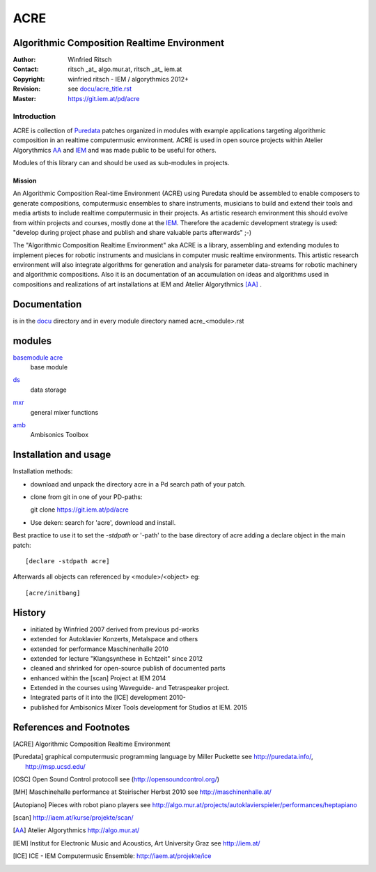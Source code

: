 ====
ACRE
====
Algorithmic Composition Realtime Environment
--------------------------------------------

:Author: Winfried Ritsch
:Contact: ritsch _at_ algo.mur.at, ritsch _at_ iem.at
:Copyright: winfried ritsch - IEM / algorythmics 2012+
:Revision: see `docu/acre_title.rst`_
:Master: https://git.iem.at/pd/acre

.. _`docu/acre_title.rst`:  docu/acre_title.rst


Introduction
............

ACRE is collection of Puredata_ patches organized in modules with example applications targeting algorithmic composition in an realtime computermusic environment. 
ACRE is used in open source projects within Atelier Algorythmics AA_ and IEM_  and was made public to be useful for others.

Modules of this library can and should be used as sub-modules in projects. 

Mission
~~~~~~~

An Algorithmic Composition Real-time Environment (ACRE) using Puredata should be assembled to enable composers to generate compositions,  computermusic ensembles to share instruments, musicians to build and extend their tools and media artists to include realtime computermusic in their projects.
As artistic research environment this should evolve from within projects and courses, mostly done at the IEM_. 
Therefore the academic development strategy is used: 
"develop during project phase and publish and share valuable parts afterwards" ;-) 

The "Algorithmic Composition Realtime Environment" aka ACRE is a library, 
assembling and extending modules to implement pieces for robotic instruments and musicians in computer music realtime environments.
This artistic research environment will also integrate algorithms for generation and analysis for parameter data-streams for robotic machinery and algorithmic compositions.
Also it is an documentation of an accumulation on ideas and algorithms used in compositions and realizations of art installations at IEM and Atelier Algorythmics [AA]_ .

Documentation
-------------

is in the docu_ directory and in every module directory named acre_<module>.rst

.. _docu: docu/

modules
-------

`basemodule acre`_
 base module

.. _`basemodule acre`: acre/

ds_
 data storage 

.. _ds: ds/

mxr_
 general mixer functions

.. _mxr: mxr/

amb_
 Ambisonics Toolbox

.. _amb: amb/

Installation and usage
----------------------

Installation methods:

- download and unpack the directory acre in a Pd search path of your patch.

- clone from git in one of your PD-paths::

  git clone https://git.iem.at/pd/acre

- Use deken: search for 'acre', download and install.

Best practice to use it to set the `-stdpath` or '-path' to the base directory of acre adding a declare object in the main patch::

 [declare -stdpath acre]
 
Afterwards all objects can referenced by <module>/<object> eg::

 [acre/initbang]

History
-------

- initiated by Winfried 2007 derived from previous pd-works
- extended for Autoklavier Konzerts, Metalspace and others
- extended for performance Maschinenhalle 2010 
- extended for lecture "Klangsynthese in Echtzeit" since 2012
- cleaned and shrinked for open-source publish of documented parts
- enhanced within the [scan] Project at IEM 2014
- Extended in the courses using Waveguide- and Tetraspeaker project.
- Integrated parts of it into the [ICE] development 2010-
- published for Ambisonics Mixer Tools development for Studios at IEM. 2015

References and Footnotes
------------------------

.. [ACRE] Algorithmic Composition Realtime Environment 

.. [Puredata] graphical computermusic programming language by Miller Puckette 
   see http://puredata.info/, http://msp.ucsd.edu/

.. [OSC] Open Sound Control protocoll see (http://opensoundcontrol.org/)

.. [MH] Maschinehalle performance at Steirischer Herbst 2010 
   see http://maschinenhalle.at/

.. [Autopiano] Pieces with robot piano players 
   see http://algo.mur.at/projects/autoklavierspieler/performances/heptapiano

.. [scan] http://iaem.at/kurse/projekte/scan/

.. [AA] Atelier Algorythmics http://algo.mur.at/

.. [IEM] Institut for Electronic Music and Acoustics, Art University Graz
         see http://iem.at/
         
.. [ICE] ICE - IEM Computermusic Ensemble:  http://iaem.at/projekte/ice